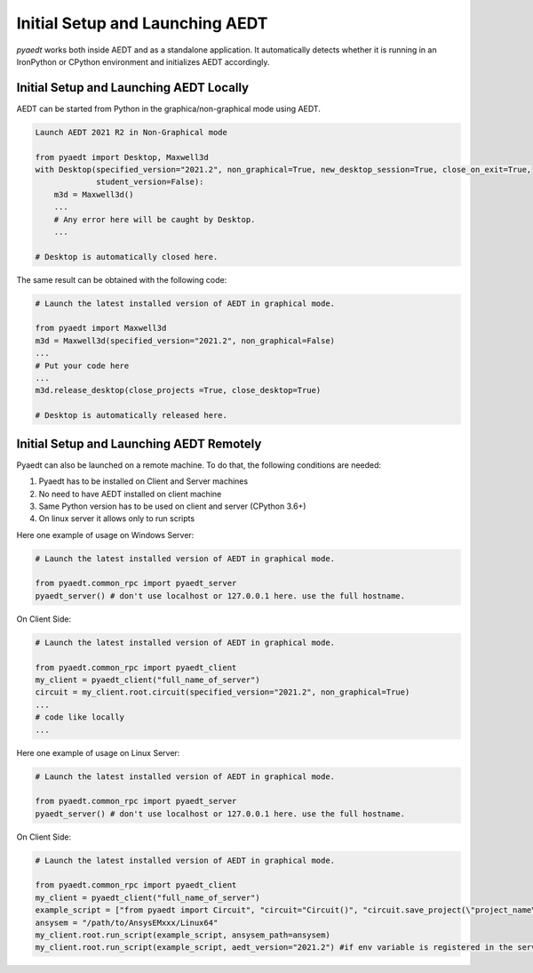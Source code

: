 Initial Setup and Launching AEDT
================================

`pyaedt` works both inside AEDT and as a standalone application.
It automatically detects whether it is running in an IronPython or CPython
environment and initializes AEDT accordingly.


Initial Setup and Launching AEDT Locally
~~~~~~~~~~~~~~~~~~~~~~~~~~~~~~~~~~~~~~~~


AEDT can be started from Python in the graphica/non-graphical mode using AEDT.

.. code:: python

    Launch AEDT 2021 R2 in Non-Graphical mode

    from pyaedt import Desktop, Maxwell3d
    with Desktop(specified_version="2021.2", non_graphical=True, new_desktop_session=True, close_on_exit=True,
                 student_version=False):
        m3d = Maxwell3d()
        ...
        # Any error here will be caught by Desktop.
        ...

    # Desktop is automatically closed here.


The same result can be obtained with the following code:


.. code:: python

    # Launch the latest installed version of AEDT in graphical mode.

    from pyaedt import Maxwell3d
    m3d = Maxwell3d(specified_version="2021.2", non_graphical=False)
    ...
    # Put your code here
    ...
    m3d.release_desktop(close_projects =True, close_desktop=True)

    # Desktop is automatically released here.



Initial Setup and Launching AEDT Remotely
~~~~~~~~~~~~~~~~~~~~~~~~~~~~~~~~~~~~~~~~~

Pyaedt can also be launched on a remote machine. To do that, the following conditions are needed:

1. Pyaedt has to be installed on Client and Server machines
2. No need to have AEDT installed on client machine
3. Same Python version has to be used on client and server (CPython 3.6+)
4. On linux server it allows only to run scripts

Here one example of usage on Windows Server:

.. code:: python

    # Launch the latest installed version of AEDT in graphical mode.

    from pyaedt.common_rpc import pyaedt_server
    pyaedt_server() # don't use localhost or 127.0.0.1 here. use the full hostname.

On Client Side:

.. code:: python

    # Launch the latest installed version of AEDT in graphical mode.

    from pyaedt.common_rpc import pyaedt_client
    my_client = pyaedt_client("full_name_of_server")
    circuit = my_client.root.circuit(specified_version="2021.2", non_graphical=True)
    ...
    # code like locally
    ...


Here one example of usage on Linux Server:

.. code:: python

    # Launch the latest installed version of AEDT in graphical mode.

    from pyaedt.common_rpc import pyaedt_server
    pyaedt_server() # don't use localhost or 127.0.0.1 here. use the full hostname.

On Client Side:

.. code:: python

    # Launch the latest installed version of AEDT in graphical mode.

    from pyaedt.common_rpc import pyaedt_client
    my_client = pyaedt_client("full_name_of_server")
    example_script = ["from pyaedt import Circuit", "circuit="Circuit()", "circuit.save_project(\"project_name\")"]
    ansysem = "/path/to/AnsysEMxxx/Linux64"
    my_client.root.run_script(example_script, ansysem_path=ansysem)
    my_client.root.run_script(example_script, aedt_version="2021.2") #if env variable is registered in the server


